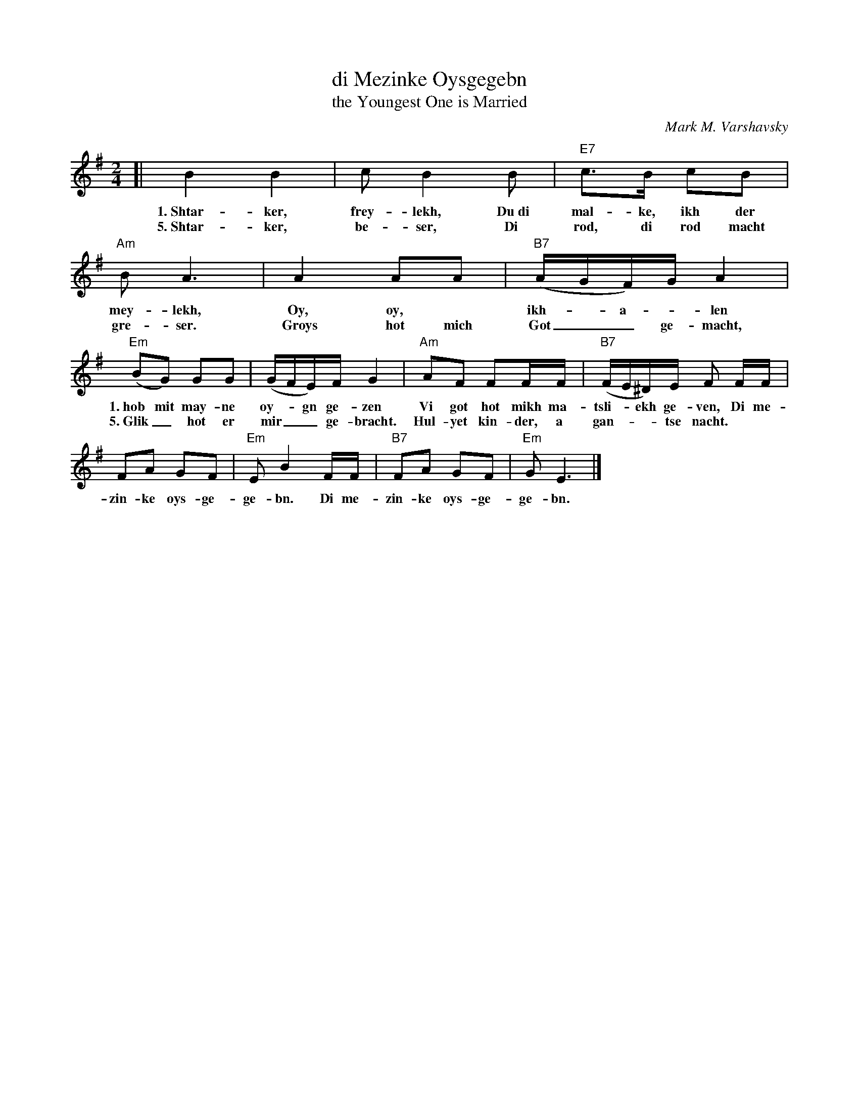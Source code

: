 X: 1
T: di Mezinke Oysgegebn
T: the Youngest One is Married
C: Mark M. Varshavsky
%R: horra, song
Z: 2017 John Chambers <jc:trillian.mit.edu>
S: handwritten MS of unknown orogin
S: https://books.google.com/books?id=KZGzTqIJwqoC&pg=PA62&dq="di+mezinke+oysgegebn"
M: 2/4
L: 1/16
K: Em
% - - - - - - - - - -
[|\
B4 B4 | c2 B4 B2 | "E7"c3B c2B2 | "Am"B2 A6 | A4 A2A2 | "B7"(AGF)G A4 |
w: 1.~Shtar-ker, frey-lekh, Du~di mal-ke, ikh der mey-lekh, Oy, oy,* ikh-*a-*len
w: 5.~Shtar-ker, be-ser, Di rod, di rod macht gre-ser. Groys hot mich Got__ ge-macht,
%w: Bet-ter, strong-er, Let's dance a lit-tle long-er. Got has ex-alt-**ed me,
%
"Em"(B2G2) G2G2 | (GFE)F G4 | "Am"A2F2 F2FF | "B7"(FE^D)E F2 FF |
w: 1.~hob mit may-ne oy-*gn ge-zen Vi got hot mikh ma-tsli-*ekh ge-ven, Di me-
w: 5.~Glik_ hot er mir__ ge-bracht. Hul-yet kin-der, a gan-**tse nacht.
%w: He_ has made me__ hap-py. Let the par-ty just be__ care-free. For my
%
F2A2 G2F2 | "Em"E2 B4 FF | "B7"F2A2 G2F2 | "Em"G2 E6 |]
w: zin-ke oys-ge-ge-bn. Di me-zin-ke oys-ge-ge-bn.
%w: young-est daugh-ter's mar-ried. For my young-est daugh-ter's mar-ried.
% - - - - - - - - - -
